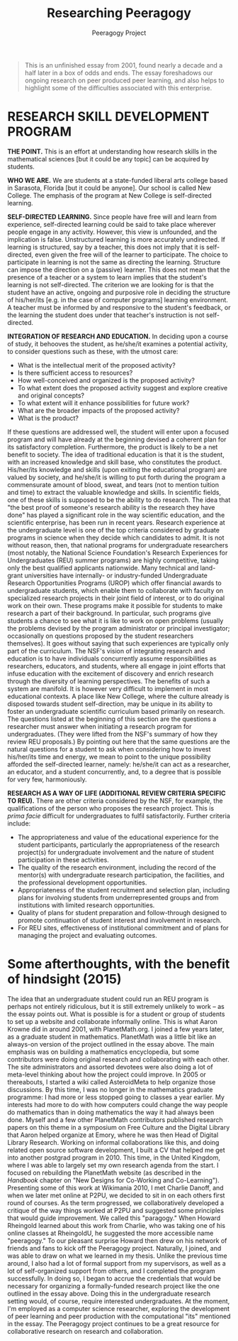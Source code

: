 #+title: Researching Peeragogy
#+AUTHOR: Peeragogy Project
#+FIRN_ORDER: 34

#+BEGIN_QUOTE
  This is an unfinished essay from 2001, found nearly a decade and a
  half later in a box of odds and ends. The essay foreshadows our
  ongoing research on peer produced peer learning, and also helps to
  highlight some of the difficulties associated with this enterprise.
#+END_QUOTE

* RESEARCH SKILL DEVELOPMENT PROGRAM
     :PROPERTIES:
     :CUSTOM_ID: research-skill-development-program
     :END:

*THE POINT.* This is an effort at understanding how research skills in
the mathematical sciences [but it could be any topic] can be acquired by
students.

*WHO WE ARE.* We are students at a state-funded liberal arts college
based in Sarasota, Florida [but it could be anyone]. Our school is
called New College. The emphasis of the program at New College is
self-directed learning.

*SELF-DIRECTED LEARNING.* Since people have free will and learn from
experience, self-directed learning could be said to take place wherever
people engage in any activity. However, this view is unfounded, and the
implication is false. Unstructured learning is more accurately
undirected. If learning is structured, say by a teacher, this does not
imply that it is self-directed, even given the free will of the learner
to participate. The choice to participate in learning is not the same as
directing the learning. Structure can impose the direction on a
(passive) learner. This does not mean that the presence of a teacher or
a system to learn implies that the student's learning is not
self-directed. The criterion we are looking for is that the student have
an active, ongoing and purposive role in deciding the structure of
his/her/its [e.g. in the case of computer programs] learning
environment. A teacher must be informed by and responsive to the
student's feedback, or the learning the student does under that
teacher's instruction is not self-directed.

*INTEGRATION OF RESEARCH AND EDUCATION.* In deciding upon a course of
study, it behooves the student, as he/she/it examines a potential
activity, to consider questions such as these, with the utmost care:

- What is the intellectual merit of the proposed activity?
- Is there sufficient access to resources?
- How well-conceived and organized is the proposed activity?
- To what extent does the proposed activity suggest and explore creative
  and original concepts?
- To what extent will it enhance possibilities for future work?
- What are the broader impacts of the proposed activity?
- What is the product?

If these questions are addressed well, the student will enter upon a
focused program and will have already at the beginning devised a
coherent plan for its satisfactory completion. Furthermore, the product
is likely to be a net benefit to society. The idea of traditional
education is that it is the student, with an increased knowledge and
skill base, who constitutes the product. His/her/its knowledge and
skills (upon exiting the educational program) are valued by society, and
he/she/it is willing to put forth during the program a commensurate
amount of blood, sweat, and tears (not to mention tuition and time) to
extract the valuable knowledge and skills. In scientific fields, one of
these skills is supposed to be the ability to do research. The idea that
"the best proof of someone's research ability is the research they have
done" has played a significant role in the way scientific education, and
the scientific enterprise, has been run in recent years. Research
experience at the undergraduate level is one of the top criteria
considered by graduate programs in science when they decide which
candidates to admit. It is not without reason, then, that national
programs for undergraduate researchers (most notably, the National
Science Foundation's Research Experiences for Undergraduates (REU)
summer programs) are highly competitive, taking only the best qualified
applicants nationwide. Many technical and land-grant universities have
internally- or industry-funded Undergraduate Research Opportunities
Programs (UROP) which offer financial awards to undergraduate students,
which enable them to collaborate with faculty on specialized research
projects in their joint field of interest, or to do original work on
their own. These programs make it possible for students to make research
a part of their background. In particular, such programs give students a
chance to see what it is like to work on open problems (usually the
problems devised by the program administrator or principal investigator;
occasionally on questions proposed by the student researchers
themselves). It goes without saying that such experiences are typically
only part of the curriculum. The NSF's vision of integrating research
and education is to have individuals concurrently assume
responsibilities as researchers, educators, and students, where all
engage in joint efforts that infuse education with the excitement of
discovery and enrich research through the diversity of learning
perspectives. The benefits of such a system are manifold. It is however
very difficult to implement in most educational contexts. A place like
New College, where the culture already is disposed towards student
self-direction, may be unique in its ability to foster an undergraduate
scientific curriculum based primarily on research. The questions listed
at the beginning of this section are the questions a researcher must
answer when initiating a research program for undergraduates. (They were
lifted from the NSF's summary of how they review REU proposals.) By
pointing out here that the same questions are the natural questions for
a student to ask when considering how to invest his/her/its time and
energy, we mean to point to the unique possibility afforded the
self-directed learner, namely: he/she/it can act as a researcher, an
educator, and a student concurrently, and, to a degree that is possible
for very few, harmoniously.

*RESEARCH AS A WAY OF LIFE (ADDITIONAL REVIEW CRITERIA SPECIFIC TO
REU).* There are other criteria considered by the NSF, for example, the
qualifications of the person who proposes the research project. This is
/prima facie/ difficult for undergraduates to fulfil satisfactorily.
Further criteria include:

- The appropriateness and value of the educational experience for the
  student participants, particularly the appropriateness of the research
  project(s) for undergraduate involvement and the nature of student
  participation in these activities.
- The quality of the research environment, including the record of the
  mentor(s) with undergraduate research participation, the facilities,
  and the professional development opportunities.
- Appropriateness of the student recruitment and selection plan,
  including plans for involving students from underrepresented groups
  and from institutions with limited research opportunities.
- Quality of plans for student preparation and follow-through designed
  to promote continuation of student interest and involvement in
  research.
- For REU sites, effectiveness of institutional commitment and of plans
  for managing the project and evaluating outcomes.

* Some afterthoughts, with the benefit of hindsight (2015)
     :PROPERTIES:
     :CUSTOM_ID: some-afterthoughts-with-the-benefit-of-hindsight-2015
     :END:

The idea that an undergraduate student could run an REU program is
perhaps not entirely ridiculous, but it is still extremely unlikely to
work -- as the essay points out. What is possible is for a student or
group of students to set up a website and collaborate informally online.
This is what Aaron Krowne did in around 2001, with PlanetMath.org. I
joined a few years later, as a graduate student in mathematics.
PlanetMath was a little bit like an always-on version of the project
outlined in the essay above. The main emphasis was on building a
mathematics encyclopedia, but some contributors were doing original
research and collaborating with each other. The site administrators and
assorted devotees were also doing a lot of meta-level thinking about how
the project could improve. In 2005 or thereabouts, I started a wiki
called AsteroidMeta to help organize those discussions. By this time, I
was no longer in the mathematics graduate programme: I had more or less
stopped going to classes a year earlier. My interests had more to do
with how computers could change the way people do mathematics than in
doing mathematics the way it had always been done. Myself and a few
other PlanetMath contributors published research papers on this theme in
a symposium on Free Culture and the Digital Library that Aaron helped
organize at Emory, where he was then Head of Digital Library Research.
Working on informal collaborations like this, and doing related open
source software development, I built a CV that helped me get into
another postgrad program in 2010. This time, in the United Kingdom,
where I was able to largely set my own research agenda from the start. I
focused on rebuilding the PlanetMath website (as described in the
/Handbook/ chapter on "New Designs for Co-Working and Co-Learning").
Presenting some of this work at Wikimania 2010, I met Charlie Danoff,
and when we later met online at P2PU, we decided to sit in on each
others first round of courses. As the term progressed, we
collaboratively developed a critique of the way things worked at P2PU
and suggested some principles that would guide improvement. We called
this "paragogy." When Howard Rheingold learned about this work from
Charlie, who was taking one of his online classes at RheingoldU, he
suggested the more accessible name "peeragogy." To our pleasant surprise
Howard then drew on his network of friends and fans to kick off the
Peeragogy project. Naturally, I joined, and was able to draw on what we
learned in my thesis. Unlike the previous time around, I also had a lot
of formal support from my supervisors, as well as a lot of
self-organized support from others, and I completed the program
successfully. In doing so, I began to accrue the credentials that would
be necessary for organizing a formally-funded research project like the
one outlined in the essay above. Doing this in the undergraduate
research setting would, of course, require interested undergraduates. At
the moment, I'm employed as a computer science researcher, exploring the
development of peer learning and peer production with the computational
"its" mentioned in the essay. The Peeragogy project continues to be a
great resource for collaborative research on research and collaboration.

